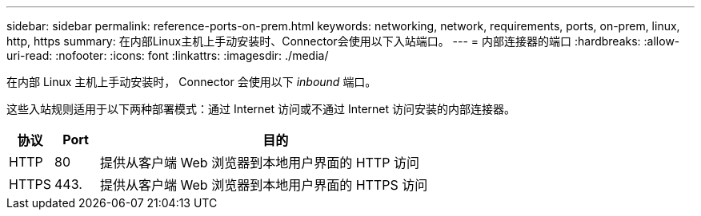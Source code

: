 ---
sidebar: sidebar 
permalink: reference-ports-on-prem.html 
keywords: networking, network, requirements, ports, on-prem, linux, http, https 
summary: 在内部Linux主机上手动安装时、Connector会使用以下入站端口。 
---
= 内部连接器的端口
:hardbreaks:
:allow-uri-read: 
:nofooter: 
:icons: font
:linkattrs: 
:imagesdir: ./media/


[role="lead"]
在内部 Linux 主机上手动安装时， Connector 会使用以下 _inbound_ 端口。

这些入站规则适用于以下两种部署模式：通过 Internet 访问或不通过 Internet 访问安装的内部连接器。

[cols="10,10,80"]
|===
| 协议 | Port | 目的 


| HTTP | 80 | 提供从客户端 Web 浏览器到本地用户界面的 HTTP 访问 


| HTTPS | 443. | 提供从客户端 Web 浏览器到本地用户界面的 HTTPS 访问 
|===